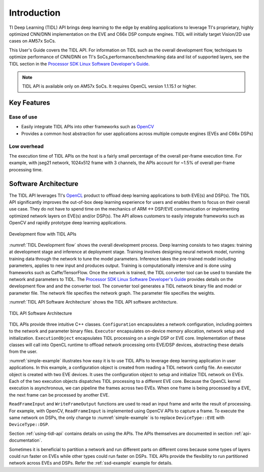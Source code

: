 ************
Introduction
************

TI Deep Learning (TIDL) API brings deep learning to the edge by enabling applications to leverage TI's proprietary, highly optimized CNN/DNN implementation on the EVE and C66x DSP compute engines. TIDL will initially target Vision/2D use cases on AM57x SoCs.

This User's Guide covers the TIDL API. For information on TIDL such as the overall development flow, techniques to optimize performance of CNN/DNN on TI's SoCs,performance/benchmarking data and list of supported layers, see the TIDL section in the `Processor SDK Linux Software Developer's Guide`_.

.. note::
    TIDL API is available only on AM57x SoCs. It requires OpenCL version 1.1.15.1 or higher.

Key Features
------------
Ease of use
+++++++++++
* Easily integrate TIDL APIs into other frameworks such as `OpenCV`_
* Provides a common host abstraction for user applications across multiple compute engines (EVEs and C66x DSPs)

Low overhead
+++++++++++++
The execution time of TIDL APIs on the host is a fairly small percentage of the overall per-frame execution time. For example, with jseg21 network, 1024x512 frame with 3 channels, the APIs account for ~1.5% of overall per-frame processing time.

Software Architecture
---------------------
The TIDL API leverages TI's `OpenCL`_ product to offload deep learning applications to both EVE(s) and DSP(s).  The TIDL API significantly improves the out-of-box deep learning experience for users and enables them to focus on their overall use case. They do not have to spend time on the mechanics of ARM ↔ DSP/EVE communication or implementing optimized network layers on EVE(s) and/or DSP(s).  The API allows customers to easily integrate frameworks such as OpenCV and rapidly prototype deep learning applications.

.. _`TIDL Development flow`:

.. figure:: images/tidl-development-flow.png
    :align: center
    :scale: 50

    Development flow with TIDL APIs

:numref:`TIDL Development flow` shows the overall development process. Deep learning consists to two stages: training at development stage and inference at deployment stage.  Training involves designing neural network model, running training data through the network to tune the model parameters.  Inference takes the pre-trained model including parameters, applies to new input and produces output.  Training is computationally intensive and is done using frameworks such as Caffe/TensorFlow. Once the network is trained, the TIDL converter tool can be used to translate the network and parameters to TIDL. The `Processor SDK Linux Software Developer's Guide`_ provides details on the development flow and and the converter tool. The converter tool generates a TIDL network binary file and model or parameter file. The network file specifies the network graph. The parameter file specifies the weights.

:numref:`TIDL API Software Architecture` shows the TIDL API software architecture.

.. _`TIDL API Software Architecture`:

.. figure:: images/tidl-api.png
    :align: center
    :scale: 60

    TIDL API Software Architecture

TIDL APIs provide three intuitive C++ classes.  ``Configuration`` encapsulates a network configuration, including pointers to the network and parameter binary files.  ``Executor`` encapsulates on-device memory allocation, network setup and initialization.  ``ExecutionObject`` encapsulates TIDL processing on a single DSP or EVE core.  Implementation of these classes will call into OpenCL runtime to offload network processing onto EVE/DSP devices, abstracting these details from the user.

:numref:`simple-example` illustrates how easy it is to use TIDL APIs to leverage deep learning application in user applications.  In this example, a configuration object is created from reading a TIDL network config file.  An executor object is created with two EVE devices.  It uses the configuration object to setup and initialize TIDL network on EVEs.  Each of the two execution objects dispatches TIDL processing to a different EVE core.  Because the OpenCL kernel execution is asynchronous, we can pipeline the frames across two EVEs.  When one frame is being processed by a EVE, the next frame can be processed by another EVE.


.. code-block:: c++
    :caption: Application using TIDL APIs
    :name: simple-example

    // Read a TI DL network configuration file
    Configuration configuration;
    bool status = configuration.ReadFromFile(“./tidl_j11v2_net");

    // Create an executor with 2 EVEs and configuration
    DeviceIds ids = {DeviceId::ID0, DeviceId::ID1};
    Executor executor(DeviceType::EVE, ids, configuration);

    // Query Executor for set of ExecutionObjects created
    const ExecutionObjects& eos = executor.GetExecutionObjects();
    int num_eos = eos.size();  // 2 EVEs

    // Allocate input and output buffers for each execution object
    for (auto &eo : eos)
    {
         ArgInfo in(eo->GetInputBufferSizeInBytes());
         ArgInfo out(eo->GetOutputBufferSizeInBytes());
         eo->SetInputOutputBuffer(in, out);
    }

    // Pipelined processing with 2 EVE cores
    for (int idx = 0; idx < configuration.numFrames + num_eos; idx++)
    {
        ExecutionObject* eo = eos[idx % num_eos].get();

        // Wait for previous frame on the same eo to finish processing
        if (eo->ProcessFrameWait())  WriteFrameOutput(*eo);

        // Read a frame and start processing it with current eo
        if (ReadFrameInput(*eo, idx))  eo->ProcessFrameStartAsync();
    }


``ReadFrameInput`` and ``WriteFrameOutput`` functions are used to read an input frame and write the result of processing. For example, with OpenCV, ``ReadFrameInput`` is implemented using OpenCV APIs to capture a frame. To execute the same network on DSPs, the only change to :numref:`simple-example` is to replace ``DeviceType::EVE`` with ``DeviceType::DSP``.

Section :ref:`using-tidl-api` contains details on using the APIs. The APIs themselves are documented in section :ref:`api-documentation`.

Sometimes it is beneficial to partition a network and run different parts on different cores because some types of layers could run faster on EVEs while other types could run faster on DSPs.  TIDL APIs provide the flexibility to run partitioned network across EVEs and DSPs. Refer the :ref:`ssd-example` example for details.

.. _Processor SDK Linux Software Developer's Guide: http://software-dl.ti.com/processor-sdk-linux/esd/docs/latest/linux/index.html
.. _OpenCV: http://software-dl.ti.com/processor-sdk-linux/esd/docs/latest/linux/Foundational_Components.html#opencv
.. _OpenCL: http://software-dl.ti.com/mctools/esd/docs/opencl/index.html
